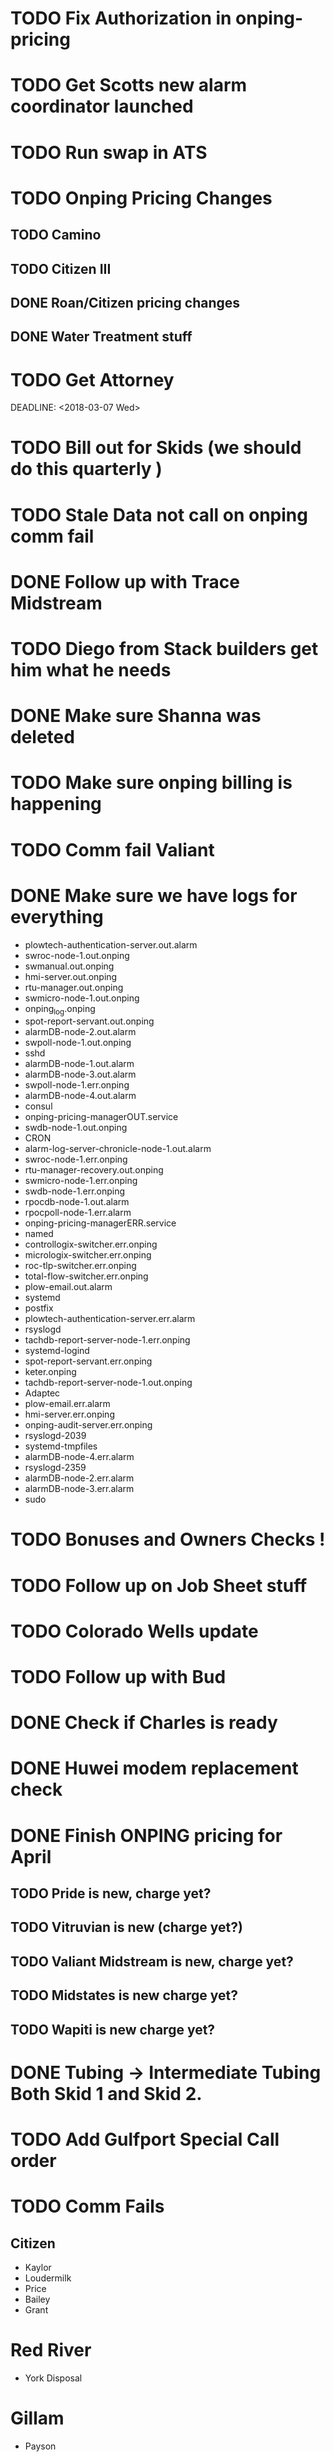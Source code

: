 

* TODO Fix Authorization in onping-pricing 
  DEADLINE: <2018-07-06 Fri>


* TODO Get Scotts new alarm coordinator launched
  DEADLINE: <2018-06-30 Sat>


* TODO Run swap in ATS
  :PROPERTIES:
  :orgtrello-id: 5a998c96399745b4f3335029
  :orgtrello-local-checksum: c7957ed8ef9814401d20c28b7f4046d1a3435bd10fbcefbdb9d3f38e7369f3b6
  :END:

* TODO Onping Pricing Changes
** TODO Camino
** TODO Citizen III



** DONE Roan/Citizen pricing changes
   DEADLINE: <2018-04-24 Tue>


** DONE Water Treatment stuff
   DEADLINE: <2018-04-03 Tue>

* TODO Get Attorney
  DEADLINE: <2018-07-05 Thu>

:PROPERTIES:
:orgtrello-id: 5aa2eb3f5a5c045af6db0be1
:orgtrello-local-checksum: f4813d38da6ab273c8480e8c590eb122f8bd6b3f92ab0d03dd49e423c43cbc14
:END:
  DEADLINE: <2018-03-07 Wed>

* TODO Bill out for Skids (we should do this quarterly ) 
  DEADLINE: <2018-06-29 Fri>

* TODO Stale Data not call on onping comm fail 
  DEADLINE: <2018-05-30 Wed>




* DONE Follow up with Trace Midstream
  DEADLINE: <2018-05-23 Wed>

* TODO Diego from Stack builders get him what he needs
  DEADLINE: <2018-06-06 Wed>

* DONE Make sure Shanna was deleted
  DEADLINE: <2018-06-04 Mon>

* TODO Make sure onping billing is happening
  DEADLINE: <2018-06-06 Wed>

* TODO Comm fail Valiant
  DEADLINE: <2018-06-06 Wed>

* DONE Make sure we have logs for everything 
  DEADLINE: <2018-05-23 Wed>
+ plowtech-authentication-server.out.alarm
+ swroc-node-1.out.onping
+ swmanual.out.onping
+ hmi-server.out.onping
+ rtu-manager.out.onping
+ swmicro-node-1.out.onping
+ onping_log.onping
+ spot-report-servant.out.onping
+ alarmDB-node-2.out.alarm
+ swpoll-node-1.out.onping
+ sshd
+ alarmDB-node-1.out.alarm
+ alarmDB-node-3.out.alarm
+ swpoll-node-1.err.onping
+ alarmDB-node-4.out.alarm
+ consul
+ onping-pricing-managerOUT.service
+ swdb-node-1.out.onping
+ CRON
+ alarm-log-server-chronicle-node-1.out.alarm
+ swroc-node-1.err.onping
+ rtu-manager-recovery.out.onping
+ swmicro-node-1.err.onping
+ swdb-node-1.err.onping
+ rpocdb-node-1.out.alarm
+ rpocpoll-node-1.err.alarm
+ onping-pricing-managerERR.service
+ named
+ controllogix-switcher.err.onping
+ micrologix-switcher.err.onping
+ roc-tlp-switcher.err.onping
+ total-flow-switcher.err.onping
+ plow-email.out.alarm
+ systemd
+ postfix
+ plowtech-authentication-server.err.alarm
+ rsyslogd
+ tachdb-report-server-node-1.err.onping
+ systemd-logind
+ spot-report-servant.err.onping
+ keter.onping
+ tachdb-report-server-node-1.out.onping
+ Adaptec
+ plow-email.err.alarm
+ hmi-server.err.onping
+ onping-audit-server.err.onping
+ rsyslogd-2039
+ systemd-tmpfiles
+ alarmDB-node-4.err.alarm
+ rsyslogd-2359
+ alarmDB-node-2.err.alarm
+ alarmDB-node-3.err.alarm
+ sudo




* TODO Bonuses and Owners Checks !
* TODO Follow up on Job Sheet stuff 
  DEADLINE: <2018-06-08 Fri>



* TODO Colorado Wells update
  DEADLINE: <2018-06-16 Sat>



* TODO Follow up with Bud
  DEADLINE: <2018-06-19 Tue>

* DONE Check if Charles is ready 
  DEADLINE: <2018-05-14 Mon>
* DONE Huwei modem replacement check 
  DEADLINE: <2018-05-21 Mon>



* DONE Finish ONPING pricing for April
  DEADLINE: <2018-05-17 Thu>


** TODO Pride is new, charge yet?
** TODO Vitruvian is new (charge yet?)
** TODO Valiant Midstream is new, charge yet?
** TODO Midstates is new charge yet?
** TODO Wapiti is new charge yet?
   DEADLINE: <2018-05-29 Tue>

* DONE Tubing -> Intermediate Tubing  Both Skid 1 and Skid 2.
  DEADLINE: <2018-05-16 Wed>

* TODO Add Gulfport Special Call order

* TODO Comm Fails
** Citizen
+ Kaylor
+ Loudermilk
+ Price
+ Bailey
+ Grant
  
* Red River
+ York Disposal
* Gillam
+ Payson
* Range
+ RPOC Tyr
* 
* TODO Bonuses 
  DEADLINE: <2018-05-30 Wed>
* DONE Tag Name scheme
  DEADLINE: <2018-06-01 Fri>
* TODO Add tag list for James 
  DEADLINE: <2018-06-01 Fri>
* TODO Onping Pricing 
** DONE Set Old Fittstown to Zero and remove next month 
   DEADLINE: <2018-06-05 Tue>
** TODO Mittie Walters - Big Spring 
   DEADLINE: <2018-06-05 Tue>
** TODO Sheridan Skids who do we bill 
   DEADLINE: <2018-06-05 Tue>
Need to ask Shane

** DONE Fix O'Neal pricing
   DEADLINE: <2018-06-05 Tue>
+ Harry and Creel Drop to 65.00
 
** DONE Check why Range went down?
   DEADLINE: <2018-06-05 Tue>
+ Which site changed price?
** DONE Gulfport 
   DEADLINE: <2018-06-05 Tue>

** DONE Have we been paid for Roan?
   DEADLINE: <2018-06-20 Wed>
   
** DONE Look over camino pricing 
   DEADLINE: <2018-06-07 Thu>

** DONE Look over Citizen III Billing
   DEADLINE: <2018-06-05 Tue>

** DONE Look over pride billing (Low)
   DEADLINE: <2018-06-05 Tue>

** DONE Look over Wapiti billing (again)
   DEADLINE: <2018-06-05 Tue>

** DONE zero out midstates
   DEADLINE: <2018-06-05 Tue>

** DONE Vitruvian Billing adjustment 
   DEADLINE: <2018-06-05 Tue>

** DONE Valiant adjustments
   DEADLINE: <2018-06-05 Tue>


* Inventory Accounting

* Less Than 1000 
+ Make Visible 
+ Low RPMS

* TODO Tax Return Documents
  DEADLINE: <2018-06-07 Thu>



* TODO Create application for saltwater disposal ticket handling
  DEADLINE: <2018-06-09 Sat>
+ Ticket detail 


* TODO Gexpro Transfer Drive Project
  DEADLINE: <2018-06-21 Thu>

* TODO Formalize Expenses
  DEADLINE: <2018-06-15 Fri>



* TODO Get with Seth about Sales meters
  DEADLINE: <2018-06-08 Fri>

